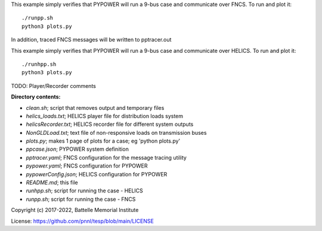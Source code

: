 


This example simply verifies that PYPOWER will run a 9-bus case and communicate
over FNCS. To run and plot it:

::

 ./runpp.sh
 python3 plots.py

In addition, traced FNCS messages will be written to pptracer.out

This example simply verifies that PYPOWER will run a 9-bus case and communicate
over HELICS. To run and plot it:

::

 ./runhpp.sh
 python3 plots.py

TODO: Player/Recorder comments


**Directory contents:**

* *clean.sh*; script that removes output and temporary files
* *helics_loads.txt*; HELICS player file for distribution loads system
* *helicsRecorder.txt*; HELICS recorder file for different system outputs
* *NonGLDLoad.txt*; text file of non-responsive loads on transmission buses
* *plots.py*; makes 1 page of plots for a case; eg 'python plots.py'
* *ppcase.json*; PYPOWER system definition
* *pptracer.yaml*; FNCS configuration for the message tracing utility
* *pypower.yaml*; FNCS configuration for PYPOWER
* *pypowerConfig.json*; HELICS configuration for PYPOWER
* *README.md*; this file
* *runhpp.sh*; script for running the case - HELICS
* *runpp.sh*; script for running the case - FNCS

Copyright (c) 2017-2022, Battelle Memorial Institute

License: https://github.com/pnnl/tesp/blob/main/LICENSE
